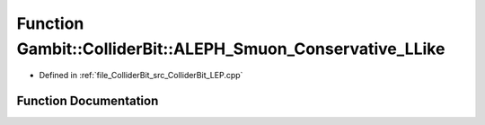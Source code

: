 .. _exhale_function_ColliderBit__LEP_8cpp_1af4859a0f475494a2a306b840d30f4566:

Function Gambit::ColliderBit::ALEPH_Smuon_Conservative_LLike
============================================================

- Defined in :ref:`file_ColliderBit_src_ColliderBit_LEP.cpp`


Function Documentation
----------------------


.. doxygenfunction:: Gambit::ColliderBit::ALEPH_Smuon_Conservative_LLike()
   :project: GAMBIT